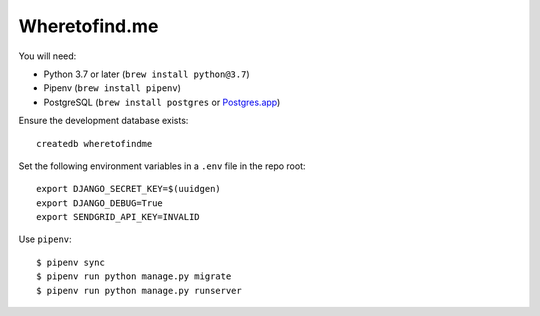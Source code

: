==============
Wheretofind.me
==============

You will need:

* Python 3.7 or later (``brew install python@3.7``)
* Pipenv (``brew install pipenv``)
* PostgreSQL (``brew install postgres`` or Postgres.app_)

.. _Postgres.app: https://postgresapp.com/

Ensure the development database exists::

   createdb wheretofindme

Set the following environment variables in a ``.env`` file in the repo
root::

   export DJANGO_SECRET_KEY=$(uuidgen)
   export DJANGO_DEBUG=True
   export SENDGRID_API_KEY=INVALID

Use ``pipenv``::

   $ pipenv sync
   $ pipenv run python manage.py migrate
   $ pipenv run python manage.py runserver
